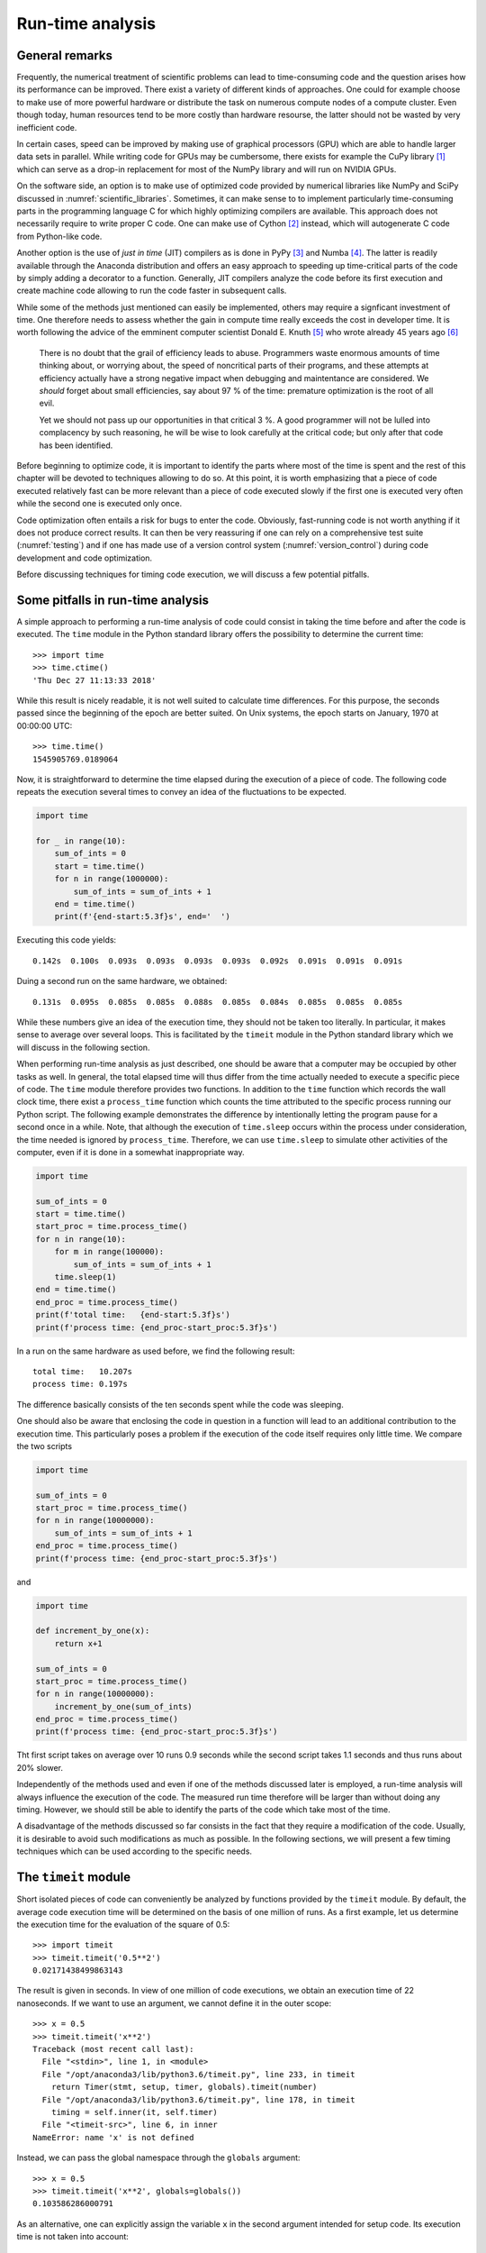 *****************
Run-time analysis
*****************

General remarks
===============

Frequently, the numerical treatment of scientific problems can lead to
time-consuming code and the question arises how its performance can be
improved. There exist a variety of different kinds of approaches. One could for
example choose to make use of more powerful hardware or distribute the task on
numerous compute nodes of a compute cluster. Even though today, human resources
tend to be more costly than hardware resourse, the latter should not be wasted
by very inefficient code.

In certain cases, speed can be improved by making use of graphical processors (GPU)
which are able to handle larger data sets in parallel. While writing code for
GPUs may be cumbersome, there exists for example the CuPy library [#cupy]_ which
can serve as a drop-in replacement for most of the NumPy library and will run
on NVIDIA GPUs.

On the software side, an option is to make use of optimized code provided by
numerical libraries like NumPy and SciPy discussed in
:numref:`scientific_libraries`. Sometimes, it can make sense to to implement
particularly time-consuming parts in the programming language C for which 
highly optimizing compilers are available. This approach does not necessarily
require to write proper C code. One can make use of Cython [#cython]_ instead,
which will autogenerate C code from Python-like code.

Another option is the use of *just in time* (JIT) compilers as is done in PyPy
[#pypy]_ and Numba [#numba]_. The latter is readily available through the
Anaconda distribution and offers an easy approach to speeding up time-critical
parts of the code by simply adding a decorator to a function. Generally, JIT
compilers analyze the code before its first execution and create machine code
allowing to run the code faster in subsequent calls.

While some of the methods just mentioned can easily be implemented, others may
require a signficant investment of time. One therefore needs to assess whether
the gain in compute time really exceeds the cost in developer time. It is worth
following the advice of the emminent computer scientist Donald E. Knuth
[#dek_tex]_ who wrote already 45 years ago [#knuth_quote]_

   There is no doubt that the grail of efficiency leads to abuse. Programmers
   waste enormous amounts of time thinking about, or worrying about, the speed
   of noncritical parts of their programs, and these attempts at efficiency
   actually have a strong negative impact when debugging and maintentance are
   considered. We *should* forget about small efficiencies, say about 97 % of the
   time: premature optimization is the root of all evil.

   Yet we should not pass up our opportunities in that critical 3 %. A good
   programmer will not be lulled into complacency by such reasoning, he will be
   wise to look carefully at the critical code; but only after that code has
   been identified.

Before beginning to optimize code, it is important to identify the parts where
most of the time is spent and the rest of this chapter will be devoted to
techniques allowing to do so. At this point, it is worth emphasizing that a 
piece of code executed relatively fast can be more relevant than a piece of
code executed slowly if the first one is executed very often while the second
one is executed only once. 

Code optimization often entails a risk for bugs to enter the code. Obviously,
fast-running code is not worth anything if it does not produce correct results.
It can then be very reassuring if one can rely on a comprehensive test suite
(:numref:`testing`) and if one has made use of a version control system
(:numref:`version_control`) during code development and code optimization.

Before discussing techniques for timing code execution, we will discuss a few
potential pitfalls.

Some pitfalls in run-time analysis
==================================

A simple approach to performing a run-time analysis of code could consist in taking
the time before and after the code is executed. The ``time`` module in the Python
standard library offers the possibility to determine the current time::

   >>> import time
   >>> time.ctime()
   'Thu Dec 27 11:13:33 2018'

While this result is nicely readable, it is not well suited to calculate time differences.
For this purpose, the seconds passed since the beginning of the epoch are better suited.
On Unix systems, the epoch starts on January, 1970 at 00:00:00 UTC::

   >>> time.time()
   1545905769.0189064

Now, it is straightforward to determine the time elapsed during the execution of a
piece of code. The following code repeats the execution several times to convey an
idea of the fluctuations to be expected.

.. code-block:: python

   import time

   for _ in range(10):
       sum_of_ints = 0
       start = time.time()
       for n in range(1000000):
           sum_of_ints = sum_of_ints + 1
       end = time.time()
       print(f'{end-start:5.3f}s', end='  ')

Executing this code yields::

   0.142s  0.100s  0.093s  0.093s  0.093s  0.093s  0.092s  0.091s  0.091s  0.091s

Duing a second run on the same hardware, we obtained::

   0.131s  0.095s  0.085s  0.085s  0.088s  0.085s  0.084s  0.085s  0.085s  0.085s

While these numbers give an idea of the execution time, they should not be taken too
literally. In particular, it makes sense to average over several loops. This is 
facilitated by the ``timeit`` module in the Python standard library which we will
discuss in the following section.

When performing run-time analysis as just described, one should be aware that a
computer may be occupied by other tasks as well. In general, the total elapsed
time will thus differ from the time actually needed to execute a specific piece
of code. The ``time`` module therefore provides two functions. In addition to
the ``time`` function which records the wall clock time, there exist a
``process_time`` function which counts the time attributed to the specific
process running our Python script. The following example demonstrates the
difference by intentionally letting the program pause for a second once in a
while. Note, that although the execution of ``time.sleep`` occurs within the
process under consideration, the time needed is ignored by ``process_time``.
Therefore, we can use ``time.sleep`` to simulate other activities of the computer,
even if it is done in a somewhat inappropriate way.

.. code-block:: python

   import time

   sum_of_ints = 0
   start = time.time()
   start_proc = time.process_time()
   for n in range(10):
       for m in range(100000):
           sum_of_ints = sum_of_ints + 1
       time.sleep(1)
   end = time.time()
   end_proc = time.process_time()
   print(f'total time:   {end-start:5.3f}s')
   print(f'process time: {end_proc-start_proc:5.3f}s')

In a run on the same hardware as used before, we find the following result::

   total time:   10.207s
   process time: 0.197s

The difference basically consists of the ten seconds spent while the code was
sleeping.

One should also be aware that enclosing the code in question in a function will
lead to an additional contribution to the execution time. This particularly poses
a problem if the execution of the code itself requires only little time. We compare
the two scripts

.. code-block:: python

   import time

   sum_of_ints = 0
   start_proc = time.process_time()
   for n in range(10000000):
       sum_of_ints = sum_of_ints + 1
   end_proc = time.process_time()
   print(f'process time: {end_proc-start_proc:5.3f}s')

and

.. code-block:: python

   import time

   def increment_by_one(x):
       return x+1

   sum_of_ints = 0
   start_proc = time.process_time()
   for n in range(10000000):
       increment_by_one(sum_of_ints)
   end_proc = time.process_time()
   print(f'process time: {end_proc-start_proc:5.3f}s')


Tht first script takes on average over 10 runs 0.9 seconds while the second script
takes 1.1 seconds and thus runs about 20% slower.

Independently of the methods used and even if one of the methods discussed later is
employed, a run-time analysis will always influence the execution of the code. The
measured run time therefore will be larger than without doing any timing. However,
we should still be able to identify the parts of the code which take most of the time.

A disadvantage of the methods discussed so far consists in the fact that they require
a modification of the code. Usually, it is desirable to avoid such modifications as
much as possible. In the following sections, we will present a few timing techniques
which can be used according to the specific needs.


The ``timeit`` module
=====================

Short isolated pieces of code can conveniently be analyzed by functions provided
by the ``timeit`` module. By default, the average code execution time will be determined
on the basis of one million of runs. As a first example, let us determine the execution
time for the evaluation of the square of 0.5::

   >>> import timeit
   >>> timeit.timeit('0.5**2')
   0.02171438499863143

The result is given in seconds. In view of one million of code executions, we obtain
an execution time of 22 nanoseconds. If we want to use an argument, we cannot define
it in the outer scope::

   >>> x = 0.5
   >>> timeit.timeit('x**2')
   Traceback (most recent call last):
     File "<stdin>", line 1, in <module>
     File "/opt/anaconda3/lib/python3.6/timeit.py", line 233, in timeit
       return Timer(stmt, setup, timer, globals).timeit(number)
     File "/opt/anaconda3/lib/python3.6/timeit.py", line 178, in timeit
       timing = self.inner(it, self.timer)
     File "<timeit-src>", line 6, in inner
   NameError: name 'x' is not defined

Instead, we can pass the global namespace through the ``globals`` argument::

   >>> x = 0.5
   >>> timeit.timeit('x**2', globals=globals())
   0.103586286000791

As an alternative, one can explicitly assign the variable ``x`` in the second
argument intended for setup code. Its execution time is not taken into account::

   >>> timeit.timeit('x**2', 'x=0.5')
   0.08539198899961775

If we want to compare with the ``pow`` function of the ``math`` module, we have to
add the import statement to the setup code as well::

   >>> timeit.timeit('math.pow(x, 2)', 'import math; x=0.5')
   0.2346674630025518

A more complex example of the use of the ``timeit`` module compares the
evaluation of a trigonometric function by means of a NumPy universal function
with the use of the corresponding function of the ``math`` module::

   import math
   import timeit
   import numpy as np
   import matplotlib.pyplot as plt
   
   def f_numpy(nmax):
       x = np.linspace(0, np.pi, nmax)
       result = np.sin(x)
   
   def f_math(nmax):
       dx = math.pi/(nmax-1)
       result = [math.sin(n*dx) for n in range(nmax)]
   
   x = []
   y = []
   for n in np.logspace(0.31, 6, 300):
       nint = int(n)
       t_numpy = timeit.timeit('f_numpy(nint)', number=10, globals=globals())
       t_math = timeit.timeit("f_math(nint)", number=10, globals=globals())
       x.append(nint)
       y.append(t_math/t_numpy)
   
   plt.rc('text', usetex=True)
   plt.plot(x, y, 'o')
   plt.xscale('log')
   plt.xlabel('vector size', fontsize=20)
   plt.ylabel(r'$t_\mathrm{math}/t_\mathrm{numpy}$', fontsize=20)
   plt.show()

The result is displayed in :numref:`timeit_numpy`.

.. _timeit_numpy:
.. figure:: img/timeit_numpy.*
   :width: 20em
   :align: center

   Comparison of execution times of the sine functions taken from the NumPy
   package and from the ``math`` module for a range of vector sizes.

We close this section with two remarks. If one wants to assess the fluctuations of the
measure execution times, one can replace the ``timeit`` function by the ``repeat`` function::

   >>> x = 0.5
   >>> timeit.repeat('x**2', repeat=10, globals=globals())
   [0.1035151930009306, 0.07390781700087246, 0.06162133299949346,
    0.05376200799946673, 0.05260805999932927, 0.05276966699966579,
    0.05227632500100299, 0.052304120999906445, 0.0523306600007345,
    0.05286436900132685]

For users of the IPython shell or the Jupyter notebook, the magics ``%timeit`` and ``%%timeit``
provide a simple way to time the execution of a single line of code or a code cell, respectively.
These magics choose a reasonable number of repetitions to obtain good statistics within a
reasonable amount of time.

The ``cProfile`` module
=======================

The ``timeit`` module discussed in the previous section is useful to determine the 
execution time of one-liners or very short code segments. It is not very useful though
to determine the compute-time intensive parts of a bigger program. If the program is
nicely modularized in functions and methods, the ``cProfile`` module will be of help.
It determines, how much time is spent in the individual functions and methods and thereby
gives valuable information about which parts will benefit from code optimization.

We consider as a specific example the quantum mechanical time evolution of a
narrow Gaussian wave packet initially localized at the center of an infinite
potential well [#carpets]_. The initial state is decomposed in the
appropriately truncated eigenbasis of the potential well. Once the coefficients
of the expansion are known, it is straightforward to determine the state at any
later time. The time evolution of the probability density is shown in
:numref:`carpet`.

.. _carpet:
.. figure:: img/carpet.*
   :width: 35em
   :align: center

   Time evolution of the probability density of an initial Gaussian wave packet
   positioned at the center of an infinite potential well. Brighter colors imply
   larger probability densities.

This figure has been obtained by means of the following Python script called 
``carpet.py``.

.. code-block:: python
   :linenos:

   from math import cos, exp, pi, sin, sqrt
   from cmath import exp as cexp
   import numpy as np
   import matplotlib.pyplot as plt
   from matplotlib import cm

   class InfiniteWell:
       def __init__(self, width, nbase, nint):
           self.width = width
           self.nbase = nbase
           self.nint = nint
           self.coeffs = []

       def eigenfunction(self, n, x):
           if n % 2:
               return sqrt(2/self.width)*sin((n+1)*pi*x/self.width)
           return sqrt(2/self.width)*cos((n+1)*pi*x/self.width)

       def get_coeffs(self, psi):
           self.coeffs = []
           for n in range(self.nbase):
               f = lambda x: psi(x)*self.eigenfunction(n, x)
               c = trapezoidal(f, -0.5*self.width, 0.5*self.width, self.nint)
               self.coeffs.append(c)

       def psi(self, x, t):
           if not self.coeffs:
               self.get_coeffs(psi0)
           psit = 0
           for n, c in enumerate(self.coeffs):
               psit = psit + c*cexp(-1j*(n+1)**2*t)*self.eigenfunction(n, x)
           return psit

   def trapezoidal(func, a, b, nint):
       delta = (b-a)/nint
       integral = 0.5*(func(a)+func(b))
       for k in range(1, nint):
           integral = integral+func(a+k*delta)
       return delta*integral

   def psi0(x):
       sigma = 0.005
       return exp(-x**2/(2*sigma))/(pi*sigma)**0.25

   w = InfiniteWell(width=2, nbase=100, nint=1000)
   x = np.linspace(-0.5*w.width, 0.5*w.width, 500)
   ntmax = 1000
   z = np.zeros((500, ntmax))
   for n in range(ntmax):
       t = 0.25*pi*n/(ntmax-1)
       y = np.array([abs(w.psi(x, t))**2 for x in x])
       z[:, n] = y
   z = z/np.max(z)
   plt.rc('text', usetex=True)
   plt.imshow(z, cmap=cm.hot)
   plt.xlabel('$t$', fontsize=20)
   plt.ylabel('$x$', fontsize=20)
   plt.show()

This code is by no means optimal. After all, we want to discuss strategies to find
out where most of the compute time is spent and what we can do to improve the situation.
Before doing so, let us get a general idea of how the code works.

First, we need to decompose the initial wave function into the basis functions.
The initial wave function is the Gaussian defined in the function ``psi0`` in
lines 41-43.  The integration is carried out very simply according to the
trapezoidal rule as defined in function ``trapezoidal`` in lines 34-39.
Everything related to the basis functions is collected in the class
``InfiniteWell``. During the instantiation, we have to define the total width
of the well ``wicth``, the number of basis states ``nbase``, and the number of
integration points ``nint`` to be used when determining the coefficients. The
value of the eigenfunction corresponding to eigenvalue ``n`` at position ``x``
is obtained by means of the method ``eigenfunction`` defined in line 14-17.
Whenever the wave function at a given point ``x`` and a given time ``t`` is to
be calculated, method ``psi`` defined in lines 26-32 first checks whether the
coefficients have already been determined.  Otherwise, they are calculated by
means of the method ``get_coeffs`` defined in lines 19-24. In line 28, we have
for simplicity hardcoded the function for the initial state. The code from line
45 to the end serves to calculate the time evolution and to render the image
shown in :numref:`carpet`. In this version of the code, we deliberately do not
make use of NumPy except to obtain the image. Of course, NumPy would provide
a significant speedup right away and one would probably never write the code
in the way shown here. But it provides a good starting point to learn about
run-time analysis. Where does the code spend most of its time?

To address this question, we make use of the ``cProfile`` module contained in the
Python standard library. Among the various ways of using this module, we choose
one which avoids having to change our script::

   % python -m cProfile -o carpet.prof carpet.py

This command runs the script ``carpet.py`` under the control of the ``cProfile`` module.
The option ``-o carpet.prof`` indicates that the results of this profiling run are
stored in the file ``carpet.prof``. This binary file allows to analyze the obtained
data in various ways by means of the ``pstats`` module. Let us try it out::

   >>> import pstats
   >>> p = pstats.Stats('carpet.prof')
   >>> p.sort_stats('time').print_stats(15)
   Thu Dec 27 17:34:50 2018    carpet.prof
   
            201999355 function calls (201992896 primitive calls) in 666.749 seconds
   
      Ordered by: internal time
      List reduced from 3695 to 15 due to restriction <15>
   
      ncalls  tottime  percall  cumtime  percall filename:lineno(function)
    50100100  231.457    0.000  364.891    0.000 carpet.py:14(eigenfunction)
      500000  196.077    0.000  658.832    0.001 carpet.py:26(psi)
    50000000   96.882    0.000   96.882    0.000 {built-in method cmath.exp}
    50100101   62.425    0.000   62.425    0.000 {built-in method math.sqrt}
    25050064   35.555    0.000   35.555    0.000 {built-in method math.cos}
    25050064   35.453    0.000   35.453    0.000 {built-in method math.sin}
           1    3.437    3.437    4.284    4.284 {built-in method exec_}
        1000    1.556    0.002  660.896    0.661 carpet.py:52(<listcomp>)
      502454    0.511    0.000    0.511    0.000 {built-in method builtins.abs}
      100100    0.388    0.000    1.469    0.000 carpet.py:22(<lambda>)
           6    0.362    0.060    0.362    0.060 {method 'poll' of 'select.poll' objects}
      100100    0.302    0.000    0.436    0.000 carpet.py:42(psi0)
           2    0.173    0.087    0.173    0.087 {built-in method statusBar}
         100    0.157    0.002    1.626    0.016 carpet.py:35(trapezoidal)
      100101    0.134    0.000    0.134    0.000 {built-in method math.exp}
   
After having imported the ``pstats`` module, we load our profiling file
``carpet.prof`` to obtain a statistics object ``p``. The data can then be
sorted with the ``sort_stats`` method according to different criteria. Here, we
have chosen the time spent in a function. Since the list is potentially very
long, we have restricted the output to 15 entries by means of the
``print_stats`` method.

Let us take a look at the information provided by the run-time statistics. Each
line corresponds to one of the 15 most time-consuming functions and methods out
of a total of 3695. The total time of about 667 seconds is mostly spent in the
function ``psi`` listed in the second line. There are actually two times given
here. The total time (``tottime``) of 196 seconds counts only the time actually
spent inside the function. The time required to execute functions called from
``psi`` are not counted. In contrast, these times count towards the cumulative
time (``cumtime``). An important part of the difference can be explained by the
evaluation of the eigenfunctions as listed in the first line.

Since we have sorted according to ``time``, which actually corresponds to ``tottime``,
the first line lists the method consuming most of the time. Even though the time
needed per call is so small that it is given as 0.000 seconds, this function is
called very often. In the column ``ncalls`` the corresponding value is listed as
50100100. In such as situation, it makes sense to check whether this number can be
understood.

In a first step, the expansion coefficients need to be determined. We use 100 basis
functions as specified by ``nbase`` and 1001 nodes which is one more than the value
of ``nint``. This results in a total of 100100 evaluations of eigenfunctions, actually
less than a percent of the total number of evaluations of eigenfunctions. In order
to determine the data displayed in :numref:`carpet`, we evaluate 100 eigenfunctions on
a grid of size 500×1000, resulting in a total of 50000000 evaluations.

These considerations show that we do not need to bother with improving the code
determining the expansion coefficients. However, the situation might be quite
different if we would not want to calculate data for a relatively large grid.
Thinking a bit more about it, we realize that the number of 50000000
evaluations for the time evolution is much too big. After all, we are
evaluating the eigenfunctions at 500 different positions and we are considering
100 eigenfunctions, resulting in only 50000 evaluations.  For each of the 1000
time values, we are unnecessarily recalculating eigenfunctions for the same arguments.
Avoiding this waste of compute time could speed up our script significantly.

There are basically two ways to do so. We could restructure our program in such
a way that we evaluate the grid for constant position along the time direction.
Then, we just need to keep the values of the 100 eigenfunctions at a given
position.  If we want to have the freedom to evaluate the wave function at a
given position and time on a certain grid, we could also store the values of
all eigenfunctions at all positions on the grid in a cache for later reuse.
This is an example of trading compute time against memory.  We will implement
the latter idea in the next version of our script listed below.

.. code-block:: python
   :linenos:

   from math import cos, exp, pi, sin, sqrt
   from cmath import exp as cexp
   import numpy as np
   import matplotlib.pyplot as plt
   from matplotlib import cm

   class InfiniteWell:
       def __init__(self, width, nbase, nint):
           self.width = width
           self.nbase = nbase
           self.nint = nint
           self.coeffs = []
           self.eigenfunction_cache = {}

       def eigenfunction(self, n, x):
           if n % 2:
               return sqrt(2/self.width)*sin((n+1)*pi*x/self.width)
           return sqrt(2/self.width)*cos((n+1)*pi*x/self.width)

       def get_coeffs(self, psi):
           self.coeffs = []
           for n in range(self.nbase):
               f = lambda x: psi(x)*self.eigenfunction(n, x)
               c = trapezoidal(f, -0.5*self.width, 0.5*self.width, self.nint)
               self.coeffs.append(c)

       def psi(self, x, t):
           if not self.coeffs:
               self.get_coeffs(psi0)
           if not x in self.eigenfunction_cache:
               self.eigenfunction_cache[x] = [self.eigenfunction(n, x)
                                              for n in range(self.nbase)]
           psit = 0
           for n, (c, ef) in enumerate(zip(self.coeffs, self.eigenfunction_cache[x])):
               psit = psit + c*ef*cexp(-1j*(n+1)**2*t)
           return psit

   def trapezoidal(func, a, b, nint):
       delta = (b-a)/nint
       integral = 0.5*(func(a)+func(b))
       for k in range(1, nint):
           integral = integral+func(a+k*delta)
       return delta*integral

   def psi0(x):
       sigma = 0.005
       return exp(-x**2/(2*sigma))/(pi*sigma)**0.25

   w = InfiniteWell(width=2, nbase=100, nint=1000)
   x = np.linspace(-0.5*w.width, 0.5*w.width, 500)
   ntmax = 1000
   z = np.zeros((500, ntmax))
   for n in range(ntmax):
       t = 0.25*pi*n/(ntmax-1)
       y = np.array([abs(w.psi(x, t))**2 for x in x])
       z[:, n] = y
   z = z/np.max(z)
   plt.rc('text', usetex=True)
   plt.imshow(z, cmap=cm.hot)
   plt.xlabel('$t$', fontsize=20)
   plt.ylabel('$x$', fontsize=20)
   plt.show()

Now, we check in method ``psi`` whether the eigenfunction cache already contains
data for a given position ``x``. If this is not the case, the required values are
calculated and the cache is updated.

As a result of this modification of the code, the profiling data change considerably::

            52108308 function calls (52101855 primitive calls) in 183.611 seconds
   
      Ordered by: internal time
      List reduced from 3604 to 15 due to restriction <15>
   
      ncalls  tottime  percall  cumtime  percall filename:lineno(function)
      500000   95.555    0.000  171.246    0.000 carpet.py:27(psi)
    50000000   73.505    0.000   73.505    0.000 {built-in method cmath.exp}
           1    3.338    3.338    3.763    3.763 {built-in method exec_}
        1000    1.796    0.002  173.546    0.174 carpet.py:56(<listcomp>)
       48/46    1.403    0.029    1.415    0.031 {built-in method _imp.create_dynamic}
           2    1.178    0.589    1.178    0.589 {built-in method statusBar}
         288    0.811    0.003    0.811    0.003 {method 'read' of '_io.FileIO' objects}
      150100    0.663    0.000    1.063    0.000 carpet.py:15(eigenfunction)
           1    0.652    0.652    0.701    0.701 /opt/anaconda3/lib/python3.6/site-packages/matplotlib/backends/backend_qt5.py:104(_create_qApp)
      501286    0.507    0.000    0.507    0.000 {built-in method builtins.abs}
      100100    0.427    0.000    1.602    0.000 carpet.py:23(<lambda>)
      100100    0.320    0.000    0.458    0.000 carpet.py:46(psi0)
      150101    0.193    0.000    0.193    0.000 {built-in method math.sqrt}
         100    0.161    0.002    1.763    0.018 carpet.py:39(trapezoidal)
        1413    0.149    0.000    0.149    0.000 {built-in method posix.stat}

We observe a speed-up of a factor of 3.6 by investing about 500×100×8 bytes of
memory, i.e. roughly 400 kB. The exact value will be slightly different because
we have stored the data in a dictionary and not in an array, but clearly we are
not talking about a huge amount of memory. The time needed to evaluate the
eigenfunctions has dropped so much that it can be neglected compared to the
time required by the method ``psi`` and the evaluation of the complex
exponential function.

The compute could be reduced further by caching the values of the complex exponential
functions. In fact, we unnecessarily recalculate each value 500 times. However, there
are still almost 96 seconds left which are spent in the rest of the ``psi`` method. 
We will see in the following section how one can find out which line of the code is
responsible for this important contribution to the total run time.

Before doing so, we want to present a version of the code designed to profit from
NumPy from the very beginning

.. code-block:: python

   from math import sqrt
   import numpy as np
   import matplotlib.pyplot as plt
   from matplotlib import cm

   class InfiniteWell:
       def __init__(self, width, nbase, nint):
           self.width = width
           self.nbase = nbase
           self.nint = nint

       def eigenfunction(self, x):
           assert x.ndim == 1
           normalization = sqrt(2/self.width)
           args = (np.arange(self.nbase)[:, np.newaxis]+1)*np.pi*x/self.width
           result = np.empty((self.nbase, x.size))
           result[0::2, :] = normalization*np.cos(args[0::2])
           result[1::2, :] = normalization*np.sin(args[1::2])
           return result

       def get_coeffs(self, psi):
           self.coeffs = trapezoidal(lambda x: psi(x)*self.eigenfunction(x),
                                     -0.5*self.width, 0.5*self.width, self.nint)

       def psi(self, x, t):
           try:
               coeffs = self.coeffs[:, np.newaxis]
           except AttributeError:
               self.get_coeffs(psi0)
               coeffs = self.coeffs[:, np.newaxis]
           eigenvals = np.arange(self.nbase)[:, np.newaxis]
           tvals = t[:, np.newaxis, np.newaxis]
           psit = np.sum(coeffs * self.eigenfunction(x)
                         * np.exp(-1j*(eigenvals+1)**2*tvals), axis= -2)
           return psit

   def trapezoidal(func, a, b, nint):
       delta = (b-a)/nint
       x = np.linspace(a, b, nint+1)
       integrand = func(x)
       integrand[..., 0] = 0.5*integrand[..., 0]
       integrand[..., -1] = 0.5*integrand[..., -1]
       return delta*np.sum(integrand, axis=-1)

   def psi0(x):
       sigma = 0.005
       return np.exp(-x**2/(2*sigma))/(np.pi*sigma)**0.25

   w = InfiniteWell(width=2, nbase=100, nint=1000)
   x = np.linspace(-0.5*w.width, 0.5*w.width, 500)
   t = np.linspace(0, np.pi/4, 1000)
   z = np.abs(w.psi(x, t))**2
   z = z/np.max(z)
   plt.rc('text', usetex=True)
   plt.imshow(z.T, cmap=cm.hot)
   plt.xlabel('$t$', fontsize=20)
   plt.ylabel('$x$', fontsize=20)
   plt.show()

The structure of the code is essentially unchanged, but we are making use of
universal functions in several places. In the method ``psi``, a three-dimensional
array is used with axis 0 to 2 given by time, eigenvalue, and position. A run-time
analysis yields the following result::

            404245 function calls (397745 primitive calls) in 4.229 seconds
   
      Ordered by: internal time
      List reduced from 3722 to 15 due to restriction <15>
   
      ncalls  tottime  percall  cumtime  percall filename:lineno(function)
           1    1.537    1.537    2.389    2.389 {built-in method exec_}
           1    0.342    0.342    0.404    0.404 carpet_4.py:25(psi)
           6    0.332    0.055    0.332    0.055 {method 'poll' of 'select.poll' objects}
           2    0.146    0.073    0.146    0.073 {built-in method statusBar}
       47/45    0.075    0.002    0.084    0.002 {built-in method _imp.create_dynamic}
         392    0.060    0.000    0.060    0.000 {method 'reduce' of 'numpy.ufunc' objects}
           1    0.048    0.048    4.231    4.231 carpet_4.py:1(<module>)
   25525/25521    0.038    0.000    0.048    0.000 {built-in method builtins.isinstance}
         286    0.038    0.000    0.038    0.000 {built-in method marshal.loads}
   1216/1161    0.028    0.000    0.205    0.000 {built-in method builtins.__build_class__}
          14    0.025    0.002    0.132    0.009 /opt/anaconda3/lib/python3.6/site-packages/matplotlib/font_manager.py:1255(findfont)
           1    0.023    0.023    0.025    0.025 /opt/anaconda3/lib/python3.6/site-packages/matplotlib/backends/backend_qt5.py:104(_create_qApp)
          73    0.023    0.000    0.023    0.000 {built-in method io.open}
        1452    0.022    0.000    0.022    0.000 {built-in method posix.stat}
        3051    0.022    0.000    0.052    0.000 <frozen importlib._bootstrap_external>:57(_path_join)

Since the run time obtained by profiling is longer than the actual run time,
we have timed the first version of the script against the NumPy version, resulting
in an speed up by a factor of 90.


Line oriented run-time analysis
===============================

In the second version of the script discussed in the previous section, we had seen that
by far most of the time was spent in the method ``psi``. Almost half of the time was spent
in the complex exponential function so that a significant amount of time must be spent
elsewhere in the function. At this point, the ``cProfile`` module is not of much help as
it only works on the function level.

::

   $ kernprof -l -v carpet.py
   Wrote profile results to carpet.py.lprof
   Timer unit: 1e-06 s
   
   Total time: 306.266 s
   File: carpet.py
   Function: psi at line 27
   
   Line #      Hits         Time  Per Hit   % Time  Line Contents
   ==============================================================
       27                                               @profile
       28                                               def psi(self, x, t):
       29    500000    1171076.0      2.3      0.4          if not self.coeffs:
       30         1     348711.0 348711.0      0.1              self.get_coeffs(psi0)
       31    500000    1435067.0      2.9      0.5          if not x in self.eigenfunction_cache:
       32       500       1256.0      2.5      0.0              self.eigenfunction_cache[x] = [self.eigenfunction(n, x)
       33       500     105208.0    210.4      0.0                                             for n in range(self.nbase)]
       34    500000    1190160.0      2.4      0.4          psit = 0
       35  50500000  132196091.0      2.6     43.2          for n, (c, ef) in enumerate(zip(self.coeffs, self.eigenfunction_cache[x])):
       36  50000000  168606042.0      3.4     55.1              psit = psit + c*ef*cexp(-1j*(n+1)**2*t)
       37    500000    1212643.0      2.4      0.4          return psit

.. [#cupy] For more information, see the `CuPy homepage <https://cupy.chainer.org>`_.
.. [#cython] For more information, see `Cython – C-Extensions for Python
             <https://cython.org/>`_. 
.. [#pypy] For more information, see the `PyPy homepage <https://pypy.org>`_.
.. [#numba] For more information, see the `Numba homepage <https://numpy.pydta.org>`_.
.. [#dek_tex] Donald E. Knuth is well known far beyond the computer science
              community as the author of the typesetting system TeX.
.. [#knuth_quote] D.\ E. Knuth, Computing Surveys **6**, 261 (1974). The quote
              can be found on page 268.
.. [#carpets] For more details, see e.g. W. Kinzel, `Bilder elementarer Quantenmechanik
              <https://doi.org/10.1002/phbl.19950511215>`_, Phys. Bl. **51**, 1190 (1995)
              and I. Marzoli, F. Saif, I. Bialynicki-Birula,
              O. M. Friesch, A. E. Kaplan, W. P. Schleich, `Quantum carpets made
              simple <http://www.physics.sk/aps/pubs/1998/aps_1998_48_3_323.pdf>`_,
              Acta Phys. Slov. **48**, 323 (1998).
